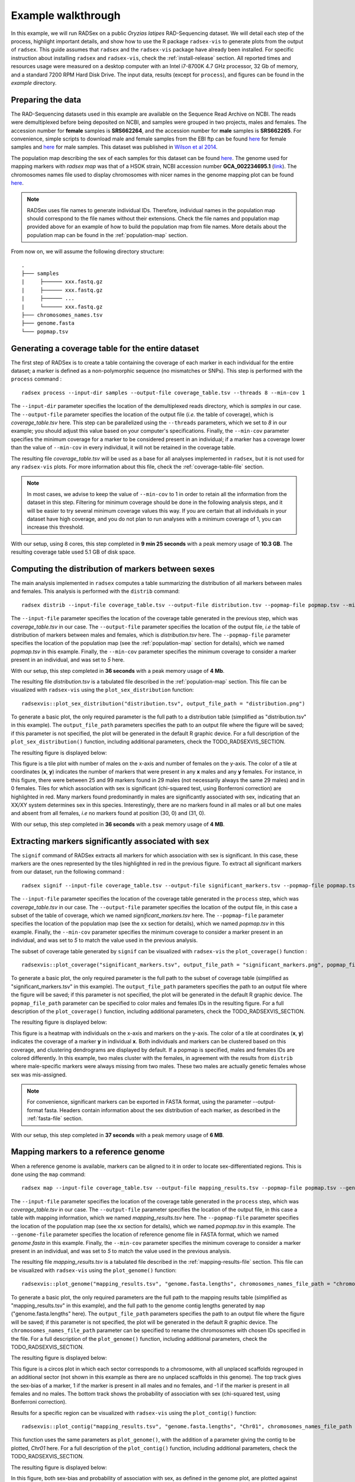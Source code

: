 Example walkthrough
===================

In this example, we will run RADSex on a public *Oryzias latipes* RAD-Sequencing dataset. We will detail each step of the process, highlight important details, and show how to use the R package ``radsex-vis`` to generate plots from the output of ``radsex``. This guide assumes that ``radsex`` and the ``radsex-vis`` package have already been installed. For specific instruction about installing ``radsex`` and ``radsex-vis``, check the :ref:`install-release` section. All reported times and resources usage were measured on a desktop computer with an Intel i7-8700K 4.7 GHz processor, 32 Gb of memory, and a standard 7200 RPM Hard Disk Drive. The input data, results (except for ``process``), and figures can be found in the *example* directory.

Preparing the data
------------------

The RAD-Sequencing datasets used in this example are available on the Sequence Read Archive on NCBI. The reads were demultiplexed before being deposited on NCBI, and samples were grouped in two projects, males and females. The accession number for **female** samples is **SRS662264**, and the accession number for **male** samples is **SRS662265**. For convenience, simple scripts to download male and female samples from the EBI ftp can be found `here <https://github.com/RomainFeron/RadSex/tree/master/example/oryzias_latipes/data/download_female_samples.sh>`__ for female samples and `here <https://github.com/RomainFeron/RadSex/tree/master/example/oryzias_latipes/data/download_male_samples.sh>`_ for male samples. This dataset was published in `Wilson et al 2014 <http://www.genetics.org/content/early/2014/09/18/genetics.114.169284>`__.

The population map describing the sex of each samples for this dataset can be found `here <https://github.com/RomainFeron/RadSex/tree/master/example/oryzias_latipes/data/population_map.tsv>`__. The genome used for mapping markers with `radsex map` was that of a HSOK strain, NCBI accession number **GCA_002234695.1** (`link <https://www.ncbi.nlm.nih.gov/assembly/GCA_002234695.1>`_). The chromosomes names file used to display chromosomes with nicer names in the genome mapping plot can be found `here <https://github.com/RomainFeron/RadSex/tree/master/example/oryzias_latipes/data/chromosomes_names.tsv>`__.

.. note:: RADSex uses file names to generate individual IDs. Therefore, individual names in the population map should correspond to the file names without their extensions. Check the file names and population map provided above for an example of how to build the population map from file names. More details about the population map can be found in the :ref:`population-map` section.

From now on, we will assume the following directory structure:

::

    .
    ├─── samples
    |     ├────── xxx.fastq.gz
    |     ├────── xxx.fastq.gz
    |     ├────── ...
    |     └────── xxx.fastq.gz
    ├─── chromosomes_names.tsv
    ├─── genome.fasta
    └─── popmap.tsv


Generating a coverage table for the entire dataset
--------------------------------------------------

The first step of RADSex is to create a table containing the coverage of each marker in each individual for the entire dataset; a marker is defined as a non-polymorphic sequence (no mismatches or SNPs). This step is performed with the ``process`` command :

::

    radsex process --input-dir samples --output-file coverage_table.tsv --threads 8 --min-cov 1

The ``--input-dir`` parameter specifies the location of the demultiplexed reads directory, which is *samples* in our case. The ``--output-file`` parameter specifies the location of the output file (*i.e.* the table of coverage), which is *coverage_table.tsv* here. This step can be parallelized using the ``--threads`` parameters, which we set to *8* in our example; you should adjust this value based on your computer's specifications. Finally, the ``--min-cov`` parameter specifies the minimum coverage for a marker to be considered present in an individual; if a marker has a coverage lower than the value of ``--min-cov`` in every individual, it will not be retained in the coverage table.

The resulting file *coverage_table.tsv* will be used as a base for all analyses implemented in ``radsex``, but it is not used for any ``radsex-vis`` plots. For more information about this file, check the :ref:`coverage-table-file` section.

.. note:: In most cases, we advise to keep the value of ``--min-cov`` to 1 in order to retain all the information from the dataset in this step. Filtering for minimum coverage should be done in the following analysis steps, and it will be easier to try several minimum coverage values this way. If you are certain that all individuals in your dataset have high coverage, and you do not plan to run analyses with a minimum coverage of 1, you can increase this threshold.

With our setup, using 8 cores, this step completed in **9 min 25 seconds** with a peak memory usage of **10.3 GB**. The resulting coverage table used 5.1 GB of disk space.


Computing the distribution of markers between sexes
---------------------------------------------------

The main analysis implemented in ``radsex`` computes a table summarizing the distribution of all markers between males and females. This analysis is performed with the ``distrib`` command:

::

    radsex distrib --input-file coverage_table.tsv --output-file distribution.tsv --popmap-file popmap.tsv --min-cov 5``

The ``--input-file`` parameter specifies the location of the coverage table generated in the previous step, which was *coverage_table.tsv* in our case. The ``--output-file`` parameter specifies the location of the output file, *i.e* the table of distribution of markers between males and females, which is *distribution.tsv* here. The ``--popmap-file`` parameter specifies the location of the population map (see the :ref:`population-map` section for details), which we named *popmap.tsv* in this example. Finally, the ``--min-cov`` parameter specifies the minimum coverage to consider a marker present in an individual, and was set to *5* here.

With our setup, this step completed in **36 seconds** with a peak memory usage of **4 Mb**.

The resulting file *distribution.tsv* is a tabulated file described in the :ref:`population-map` section. This file can be visualized with ``radsex-vis`` using the ``plot_sex_distribution`` function:

::

    radsexvis::plot_sex_distribution("distribution.tsv", output_file_path = "distribution.png")

To generate a basic plot, the only required parameter is the full path to a distribution table (simplified as "distribution.tsv" in this example). The ``output_file_path`` parameters specifies the path to an output file where the figure will be saved; if this parameter is not specified, the plot will be generated in the default R graphic device. For a full description of the ``plot_sex_distribution()`` function, including additional parameters, check the TODO_RADSEXVIS_SECTION.

The resulting figure is displayed below:

.. image:: ../example/figures/distribution.png

This figure is a tile plot with number of males on the x-axis and number of females on the y-axis. The color of a tile at coordinates (**x**, **y**) indicates the number of markers that were present in any **x** males and any **y** females. For instance, in this figure, there were between 25 and 99 markers found in 29 males (not necessarily always the same 29 males) and in 0 females. Tiles for which association with sex is significant (chi-squared test, using Bonferroni correction) are highlighted in red. Many markers found predominantly in males are significantly associated with sex, indicating that an XX/XY system determines sex in this species. Interestingly, there are no markers found in all males or all but one males and absent from all females, *i.e* no markers found at position (30, 0) and (31, 0).

With our setup, this step completed in **36 seconds** with a peak memory usage of **4 MB**.


Extracting markers significantly associated with sex
----------------------------------------------------

The ``signif`` command of RADSex extracts all markers for which association with sex is significant. In this case, these markers are the ones represented by the tiles highlighted in red in the previous figure. To extract all significant markers from our dataset, run the following command :

::

    radsex signif --input-file coverage_table.tsv --output-file significant_markers.tsv --popmap-file popmap.tsv --min-cov 5

The ``--input-file`` parameter specifies the location of the coverage table generated in the ``process`` step, which was *coverage_table.tsv* in our case. The ``--output-file`` parameter specifies the location of the output file, in this case a subset of the table of coverage, which we named *significant_markers.tsv* here. The ``--popmap-file`` parameter specifies the location of the population map (see the xx section for details), which we named *popmap.tsv* in this example. Finally, the ``--min-cov`` parameter specifies the minimum coverage to consider a marker present in an individual, and was set to *5* to match the value used in the previous analysis.

The subset of coverage table generated by ``signif`` can be visualized with ``radsex-vis`` the ``plot_coverage()`` function :

::

    radsexvis::plot_coverage("significant_markers.tsv", output_file_path = "significant_markers.png", popmap_file_path = "popmap.tsv")

To generate a basic plot, the only required parameter is the full path to the subset of coverage table (simplified as "significant_markers.tsv" in this example). The ``output_file_path`` parameters specifies the path to an output file where the figure will be saved; if this parameter is not specified, the plot will be generated in the default R graphic device. The ``popmap_file_path`` parameter can be specified to color males and females IDs in the resulting figure. For a full description of the ``plot_coverage()`` function, including additional parameters, check the TODO_RADSEXVIS_SECTION.

The resulting figure is displayed below:

.. image:: ../example/figures/significant_markers.png

This figure is a heatmap with individuals on the x-axis and markers on the y-axis. The color of a tile at coordinates (**x**, **y**) indicates the coverage of a marker **y** in individual **x**. Both individuals and markers can be clustered based on this coverage, and clustering dendrograms are displayed by default. If a popmap is specified, males and females IDs are colored differently. In this example, two males cluster with the females, in agreement with the results from ``distrib`` where male-specific markers were always missing from two males. These two males are actually genetic females whose sex was mis-assigned.

.. note:: For convenience, significant markers can be exported in FASTA format, using the parameter --output-format fasta. Headers contain information about the sex distribution of each marker, as described in the :ref:`fasta-file` section.

With our setup, this step completed in **37 seconds** with a peak memory usage of **6 MB**.


Mapping markers to a reference genome
-------------------------------------

When a reference genome is available, markers can be aligned to it in order to locate sex-differentiated regions. This is done using the ``map`` command:

::

    radsex map --input-file coverage_table.tsv --output-file mapping_results.tsv --popmap-file popmap.tsv --genome-file genome.fasta --min-cov 5

The ``--input-file`` parameter specifies the location of the coverage table generated in the ``process`` step, which was *coverage_table.tsv* in our case. The ``--output-file`` parameter specifies the location of the output file, in this case a table with mapping information, which we named *mapping_results.tsv* here. The ``--popmap-file`` parameter specifies the location of the population map (see the xx section for details), which we named *popmap.tsv* in this example. The ``--genome-file`` parameter specifies the location of reference genome file in FASTA format, which we named *genome.fasta* in this example. Finally, the ``--min-cov`` parameter specifies the minimum coverage to consider a marker present in an individual, and was set to *5* to match the value used in the previous analysis.

The resulting file *mapping_results.tsv* is a tabulated file described in the :ref:`mapping-results-file` section. This file can be visualized with ``radsex-vis`` using the ``plot_genome()`` function:

::

    radsexvis::plot_genome("mapping_results.tsv", "genome.fasta.lengths", chromosomes_names_file_path = "chromosomes_names.tsv", output_file_path = "mapping_genome.png")

To generate a basic plot, the only required parameters are the full path to the mapping results table (simplified as "mapping_results.tsv" in this example), and the full path to the genome contig lengths generated by ``map`` ("genome.fasta.lengths" here). The ``output_file_path`` parameters specifies the path to an output file where the figure will be saved; if this parameter is not specified, the plot will be generated in the default R graphic device. The ``chromosomes_names_file_path`` parameter can be specified to rename the chromosomes with chosen IDs specified in the file. For a full description of the ``plot_genome()`` function, including additional parameters, check the TODO_RADSEXVIS_SECTION.

The resulting figure is displayed below:

.. image:: ../example/figures/mapping_genome.png

This figure is a circos plot in which each sector corresponds to a chromosome, with all unplaced scaffolds regrouped in an additional sector (not shown in this example as there are no unplaced scaffolds in this genome). The top track gives the sex-bias of a marker, 1 if the marker is present in all males and no females, and -1 if the marker is present in all females and no males. The bottom track shows the probability of association with sex (chi-squared test, using Bonferroni correction).

Results for a specific region can be visualized with ``radsex-vis`` using the ``plot_contig()`` function:

::

    radsexvis::plot_contig("mapping_results.tsv", "genome.fasta.lengths", "Chr01", chromosomes_names_file_path = "chromosomes_names.tsv", output_file_path = "mapping_contig.png")

This function uses the same parameters as ``plot_genome()``, with the addition of a parameter giving the contig to be plotted, *Chr01* here. For a full description of the ``plot_contig()`` function, including additional parameters, check the TODO_RADSEXVIS_SECTION.

The resulting figure is displayed below:

.. image:: ../example/figures/mapping_contig.png

In this figure, both sex-bias and probability of association with sex, as defined in the genome plot, are plotted against position on the specified contig.

With our setup, this step completed in **9 min 36 seconds** with a peak memory usage of **1.3 GB**, most of the time being spent indexing the genome. If the genome is already indexed with BWA, this step completes in **55 seconds**.


Going further
-------------

In this example, we showed the most commonly used functions of ``radsex`` and ``radsex-vis``, mostly using default parameters. In general, it is recommended to run ``distrib`` with multiple values of coverage (for instance 1, 2, 5, and 10), to better understand the dataset.

To get the full information on each function of ``radsex``, check the :ref:`full-usage` section.
